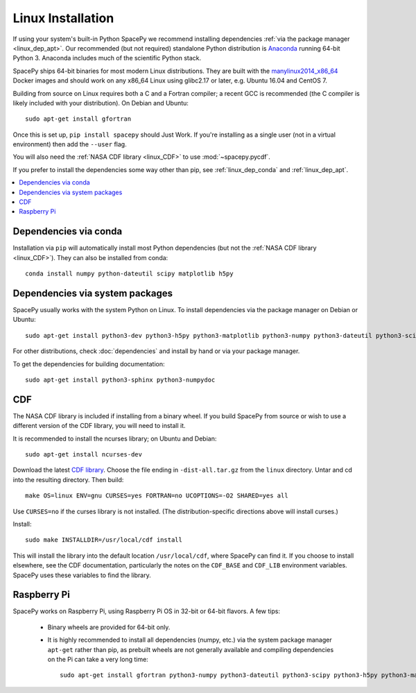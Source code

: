 ******************
Linux Installation
******************

If using your system's built-in Python SpacePy we recommend installing
dependencies :ref:`via the package manager <linux_dep_apt>`. Our
recommended (but not required) standalone Python distribution is
`Anaconda <https://docs.anaconda.com/anaconda/>`_ running 64-bit
Python 3. Anaconda includes much of the scientific Python stack.

SpacePy ships 64-bit binaries for most modern Linux
distributions. They are built with the `manylinux2014_x86_64
<https://github.com/pypa/manylinux/>`_ Docker images and should work
on any x86_64 Linux using glibc2.17 or later, e.g. Ubuntu 16.04 and
CentOS 7.

Building from source on Linux requires both a C and a Fortran
compiler; a recent GCC is recommended (the C compiler is likely
included with your distribution). On Debian and Ubuntu::
  
      sudo apt-get install gfortran

Once this is set up, ``pip install spacepy`` should Just Work. If
you're installing as a single user (not in a virtual environment) then
add the ``--user`` flag.

You will also need the :ref:`NASA CDF library <linux_CDF>` to use
:mod:`~spacepy.pycdf`.

If you prefer to install the dependencies some way other than pip, see
:ref:`linux_dep_conda` and :ref:`linux_dep_apt`.

.. contents::
   :local:

.. _linux_dep_conda:

Dependencies via conda
======================

Installation via ``pip`` will automatically install most Python
dependencies (but not the :ref:`NASA CDF library <linux_CDF>`). They
can also be installed from conda::

  conda install numpy python-dateutil scipy matplotlib h5py

.. _linux_dep_apt:

Dependencies via system packages
================================

SpacePy usually works with the system Python on Linux. To install dependencies via the package manager on Debian or Ubuntu::

  sudo apt-get install python3-dev python3-h5py python3-matplotlib python3-numpy python3-dateutil python3-scipy

For other distributions, check :doc:`dependencies` and install by hand
or via your package manager. 

To get the dependencies for building documentation::

  sudo apt-get install python3-sphinx python3-numpydoc

.. _linux_CDF:

CDF
===
The NASA CDF library is included if installing from a binary wheel. If
you build SpacePy from source or wish to use a different version of the
CDF library, you will need to install it.

It is recommended to install the ncurses library; on Ubuntu and Debian::

    sudo apt-get install ncurses-dev

Download the latest `CDF library <http://cdf.gsfc.nasa.gov/>`_. Choose
the file ending in ``-dist-all.tar.gz`` from the ``linux``
directory. Untar and cd into the resulting directory. Then build::

    make OS=linux ENV=gnu CURSES=yes FORTRAN=no UCOPTIONS=-O2 SHARED=yes all

Use ``CURSES=no`` if the curses library is not installed. (The
distribution-specific directions above will install curses.)

Install::

    sudo make INSTALLDIR=/usr/local/cdf install

This will install the library into the default location ``/usr/local/cdf``, where 
SpacePy can find it. If you choose to install elsewhere, see the CDF documentation, 
particularly the notes on the ``CDF_BASE`` and ``CDF_LIB`` environment variables. 
SpacePy uses these variables to find the library.

Raspberry Pi
============
SpacePy works on Raspberry Pi, using Raspberry Pi OS in 32-bit or
64-bit flavors. A few tips:

   * Binary wheels are provided for 64-bit only.

   * It is highly recommended to install all dependencies (numpy,
     etc.) via the system package manager ``apt-get`` rather than
     pip, as prebuilt wheels are not generally available and compiling
     dependencies on the Pi can take a very long time::

      sudo apt-get install gfortran python3-numpy python3-dateutil python3-scipy python3-h5py python3-matplotlib

